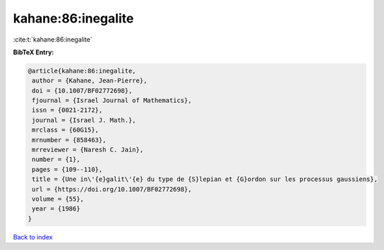 kahane:86:inegalite
===================

:cite:t:`kahane:86:inegalite`

**BibTeX Entry:**

.. code-block:: bibtex

   @article{kahane:86:inegalite,
    author = {Kahane, Jean-Pierre},
    doi = {10.1007/BF02772698},
    fjournal = {Israel Journal of Mathematics},
    issn = {0021-2172},
    journal = {Israel J. Math.},
    mrclass = {60G15},
    mrnumber = {858463},
    mrreviewer = {Naresh C. Jain},
    number = {1},
    pages = {109--110},
    title = {Une in\'{e}galit\'{e} du type de {S}lepian et {G}ordon sur les processus gaussiens},
    url = {https://doi.org/10.1007/BF02772698},
    volume = {55},
    year = {1986}
   }

`Back to index <../By-Cite-Keys.rst>`_
